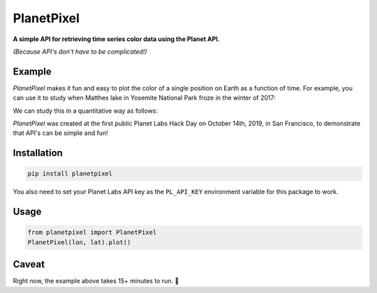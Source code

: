PlanetPixel
===========

**A simple API for retrieving time series color data using the Planet API.**

*(Because API's don't have to be complicated!)*

Example
-------
*PlanetPixel* makes it fun and easy to plot the color of a single position on Earth as a function of time.  For example, you can use it to study when Matthes lake in Yosemite National Park froze in the winter of 2017:

.. image:: https://github.com/barentsen/planetpixel/blob/master/demo/lake1.png
   :width: 30%
.. image:: https://github.com/barentsen/planetpixel/blob/master/demo/lake2.png
   :width: 30%

We can study this in a quantitative way as follows:

.. image:: https://github.com/barentsen/planetpixel/blob/master/demo/planetpixel-demo.png

*PlanetPixel* was created at the first public Planet Labs Hack Day on October 14th, 2019, in San Francisco, to demonstrate that API's can be simple and fun!


Installation
------------

.. code-block:: bash

  pip install planetpixel

You also need to set your Planet Labs API key as the ``PL_API_KEY`` environment variable for this package to work.


Usage
-----

.. code-block:: python

  from planetpixel import PlanetPixel
  PlanetPixel(lon, lat).plot()


Caveat
------

Right now, the example above takes 15+ minutes to run. 😬
